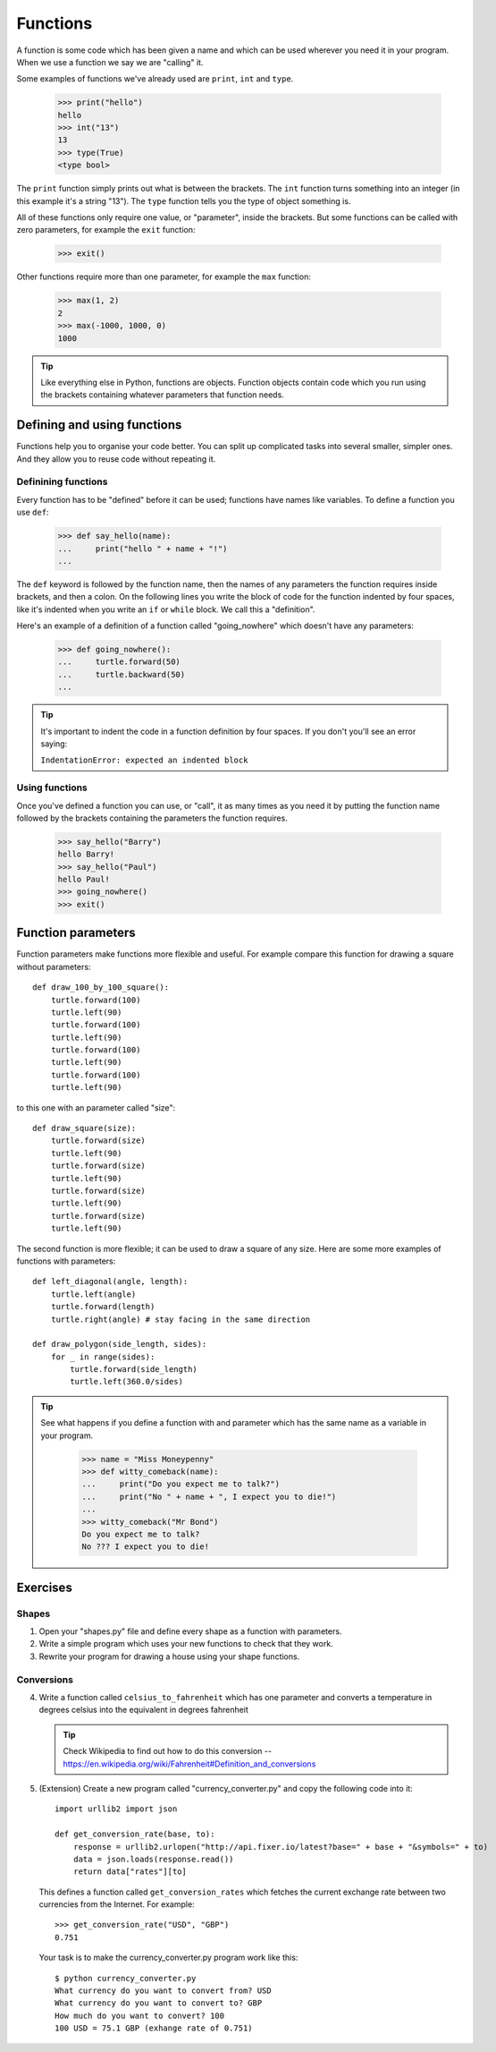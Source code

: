 Functions
*********

A function is some code which has been given a name and which can be used
wherever you need it in your program. When we use a function we say we are
"calling" it.

Some examples of functions we've already used are ``print``, ``int`` and
``type``.

    >>> print("hello")
    hello
    >>> int("13")
    13
    >>> type(True)
    <type bool>

The ``print`` function simply prints out what is between the brackets. The
``int`` function turns something into an integer (in this example it's a
string "13"). The ``type`` function tells you the type of object something
is.

All of these functions only require one value, or "parameter", inside the
brackets. But some functions can be called with zero parameters, for example
the ``exit`` function:

    >>> exit()

Other functions require more than one parameter, for example the ``max``
function:

    >>> max(1, 2)
    2
    >>> max(-1000, 1000, 0)
    1000

.. tip::

   Like everything else in Python, functions are objects. Function objects
   contain code which you run using the brackets containing whatever parameters
   that function needs.


Defining and using functions
============================

Functions help you to organise your code better. You can split up complicated
tasks into several smaller, simpler ones. And they allow you to reuse code
without repeating it.

Definining functions
--------------------

Every function has to be "defined" before it can be used; functions have names
like variables. To define a function you use ``def``:

    >>> def say_hello(name):
    ...     print("hello " + name + "!")
    ...

The ``def`` keyword is followed by the function name, then the names of any
parameters the function requires inside brackets, and then a colon. On the
following lines you write the block of code for the function indented by four
spaces, like it's indented when you write an ``if`` or ``while`` block. We call
this a "definition".

Here's an example of a definition of a function called "going_nowhere" which
doesn't have any parameters:

    >>> def going_nowhere():
    ...     turtle.forward(50)
    ...     turtle.backward(50)
    ...

.. tip::

   It's important to indent the code in a function definition by four spaces. If
   you don't you'll see an error saying:

   ``IndentationError: expected an indented block``

Using functions
---------------

Once you've defined a function you can use, or "call", it as many times as you
need it by putting the function name followed by the brackets containing the
parameters the function requires.

    >>> say_hello("Barry")
    hello Barry!
    >>> say_hello("Paul")
    hello Paul!
    >>> going_nowhere()
    >>> exit()

Function parameters
===================

Function parameters make functions more flexible and useful. For example compare
this function for drawing a square without parameters::

    def draw_100_by_100_square():
        turtle.forward(100)
        turtle.left(90)
	turtle.forward(100)
        turtle.left(90)
	turtle.forward(100)
        turtle.left(90)
	turtle.forward(100)
        turtle.left(90)

to this one with an parameter called "size"::

    def draw_square(size):
        turtle.forward(size)
        turtle.left(90)
	turtle.forward(size)
        turtle.left(90)
	turtle.forward(size)
        turtle.left(90)
	turtle.forward(size)
        turtle.left(90)

The second function is more flexible; it can be used to draw a square of any
size. Here are some more examples of functions with parameters::
  
    def left_diagonal(angle, length):
        turtle.left(angle)
	turtle.forward(length)
        turtle.right(angle) # stay facing in the same direction

    def draw_polygon(side_length, sides):
        for _ in range(sides):
            turtle.forward(side_length)
	    turtle.left(360.0/sides)

.. tip::

   See what happens if you define a function with and parameter which has the
   same name as a variable in your program.

       >>> name = "Miss Moneypenny"
       >>> def witty_comeback(name):
       ...     print("Do you expect me to talk?")
       ...     print("No " + name + ", I expect you to die!")
       ...
       >>> witty_comeback("Mr Bond")
       Do you expect me to talk?
       No ??? I expect you to die!

Exercises
=========

Shapes
------

1. Open your "shapes.py" file and define every shape as a function with
   parameters.
2. Write a simple program which uses your new functions to check that they work.
3. Rewrite your program for drawing a house using your shape functions.


Conversions
-----------

4. Write a function called ``celsius_to_fahrenheit`` which has one parameter and
   converts a temperature in degrees celsius into the equivalent in degrees
   fahrenheit
   
   .. tip::

      Check Wikipedia to find out how to do this conversion --
      https://en.wikipedia.org/wiki/Fahrenheit#Definition_and_conversions

5. (Extension) Create a new program called "currency_converter.py" and copy the
   following code into it::

     import urllib2 import json

     def get_conversion_rate(base, to):
         response = urllib2.urlopen("http://api.fixer.io/latest?base=" + base + "&symbols=" + to)
	 data = json.loads(response.read())
	 return data["rates"][to]

   This defines a function called ``get_conversion_rates`` which fetches the
   current exchange rate between two currencies from the Internet. For example::

     >>> get_conversion_rate("USD", "GBP")
     0.751

   Your task is to make the currency_converter.py program work like this::

     $ python currency_converter.py
     What currency do you want to convert from? USD
     What currency do you want to convert to? GBP
     How much do you want to convert? 100
     100 USD = 75.1 GBP (exhange rate of 0.751)
